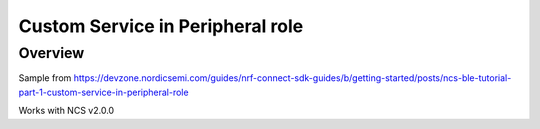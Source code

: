 .. _hello_world:

Custom Service in Peripheral role
###########

Overview
********
Sample from https://devzone.nordicsemi.com/guides/nrf-connect-sdk-guides/b/getting-started/posts/ncs-ble-tutorial-part-1-custom-service-in-peripheral-role

Works with NCS v2.0.0
